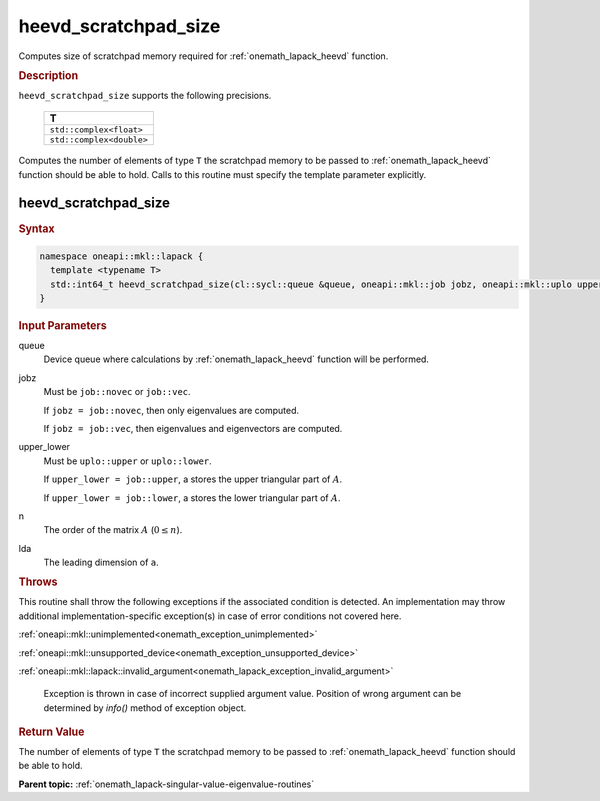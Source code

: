 .. SPDX-FileCopyrightText: 2019-2020 Intel Corporation
..
.. SPDX-License-Identifier: CC-BY-4.0

.. _onemath_lapack_heevd_scratchpad_size:

heevd_scratchpad_size
=====================

Computes size of scratchpad memory required for :ref:`onemath_lapack_heevd` function.

.. container:: section

  .. rubric:: Description

``heevd_scratchpad_size`` supports the following precisions.

    .. list-table:: 
       :header-rows: 1

       * -  T 
       * -  ``std::complex<float>`` 
       * -  ``std::complex<double>`` 

Computes the number of elements of type ``T`` the scratchpad memory to be passed to :ref:`onemath_lapack_heevd` function should be able to hold.
Calls to this routine must specify the template parameter
explicitly.

heevd_scratchpad_size
---------------------

.. container:: section

  .. rubric:: Syntax
      
.. code-block:: cpp

    namespace oneapi::mkl::lapack {
      template <typename T>
      std::int64_t heevd_scratchpad_size(cl::sycl::queue &queue, oneapi::mkl::job jobz, oneapi::mkl::uplo upper_lower, std::int64_t n, std::int64_t lda) 
    }

.. container:: section

  .. rubric:: Input Parameters
      
queue
   Device queue where calculations by :ref:`onemath_lapack_heevd` function will be performed.

jobz
   Must be ``job::novec`` or ``job::vec``.

   If ``jobz = job::novec``, then only eigenvalues are computed.

   If ``jobz = job::vec``, then eigenvalues and eigenvectors are
   computed.

upper_lower
   Must be ``uplo::upper`` or ``uplo::lower``.

   If ``upper_lower = job::upper``, a stores the upper triangular
   part of :math:`A`.

   If ``upper_lower = job::lower``, a stores the lower triangular
   part of :math:`A`.

n
   The order of the matrix :math:`A` (:math:`0 \le n`).

lda
   The leading dimension of ``a``.

.. container:: section

  .. rubric:: Throws
      
This routine shall throw the following exceptions if the associated condition is detected. An implementation may throw additional implementation-specific exception(s) in case of error conditions not covered here.

:ref:`oneapi::mkl::unimplemented<onemath_exception_unimplemented>`

:ref:`oneapi::mkl::unsupported_device<onemath_exception_unsupported_device>`

:ref:`oneapi::mkl::lapack::invalid_argument<onemath_lapack_exception_invalid_argument>`

   Exception is thrown in case of incorrect supplied argument value.
   Position of wrong argument can be determined by `info()` method of exception object.

.. container:: section

  .. rubric:: Return Value
      
The number of elements of type ``T`` the scratchpad memory to be passed to :ref:`onemath_lapack_heevd` function should be able to hold.

**Parent topic:** :ref:`onemath_lapack-singular-value-eigenvalue-routines`


